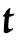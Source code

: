 SplineFontDB: 3.2
FontName: Untitled11
FullName: Untitled11
FamilyName: Untitled11
Weight: Regular
Copyright: Copyright (c) 2020, Krister Olsson
UComments: "2020-3-14: Created with FontForge (http://fontforge.org)"
Version: 001.000
ItalicAngle: 0
UnderlinePosition: -100
UnderlineWidth: 50
Ascent: 800
Descent: 200
InvalidEm: 0
LayerCount: 2
Layer: 0 0 "Back" 1
Layer: 1 0 "Fore" 0
XUID: [1021 69 -1879039855 12395021]
OS2Version: 0
OS2_WeightWidthSlopeOnly: 0
OS2_UseTypoMetrics: 1
CreationTime: 1584236298
ModificationTime: 1584236298
OS2TypoAscent: 0
OS2TypoAOffset: 1
OS2TypoDescent: 0
OS2TypoDOffset: 1
OS2TypoLinegap: 0
OS2WinAscent: 0
OS2WinAOffset: 1
OS2WinDescent: 0
OS2WinDOffset: 1
HheadAscent: 0
HheadAOffset: 1
HheadDescent: 0
HheadDOffset: 1
OS2Vendor: 'PfEd'
DEI: 91125
Encoding: ISO8859-1
UnicodeInterp: none
NameList: AGL For New Fonts
DisplaySize: -48
AntiAlias: 1
FitToEm: 0
BeginChars: 256 1

StartChar: t
Encoding: 116 116 0
Width: 426
Flags: W
HStem: 408.103 65.3281<241.869 300.562>
VStem: 97.5518 107.624<98.9849 383.659> 138.883 102.555<473.566 552.536>
LayerCount: 2
Fore
SplineSet
188.15234375 581.084960938 m 0xa0
 237.057617188 626.024414062 267.956054688 640.221679688 260.454101562 614.306640625 c 0
 253.26953125 589.489257812 241.4375 514.549804688 241.4375 493.868164062 c 2
 241.4375 473.430664062 l 1xa0
 300.561523438 478.174804688 l 1
 359.685546875 482.919921875 l 1
 357.130859375 465.401367188 l 2
 355.2265625 452.342773438 344.357421875 442.866210938 314.4296875 428.174804688 c 0
 292.532226562 417.42578125 265.326171875 408.30078125 254.576171875 408.102539062 c 0
 243.626953125 407.899414062 232.872070312 404.493164062 230.375976562 400.4375 c 0
 224.245117188 390.474609375 205.298828125 209.926757812 205.17578125 160.291992188 c 0
 205.014648438 95.328125 233.026367188 79.013671875 293.9921875 108.561523438 c 0
 310.780273438 116.698242188 325.201171875 121.784179688 326.838867188 120.145507812 c 0
 328.419921875 118.564453125 327.750976562 109.197265625 325.37890625 99.7080078125 c 0
 316.420898438 63.876953125 199.831054688 -8.3212890625 150.926757812 -8.3212890625 c 0
 141.76953125 -8.3212890625 125.013671875 -1.1875 114.065429688 7.3720703125 c 2
 93.9921875 23.0654296875 l 1
 97.5517578125 125.985351562 l 2xc0
 100.500976562 211.228515625 107.874023438 303.357421875 119.225585938 396.788085938 c 0
 120.712890625 409.032226562 117.349609375 411.04296875 98.3720703125 409.251953125 c 0
 60.734375 405.701171875 61.875 420.942382812 102.021484375 458.024414062 c 0
 130.48828125 484.318359375 139.162109375 497.475585938 138.8828125 513.94140625 c 0
 138.587890625 531.357421875 148.006835938 544.194335938 188.15234375 581.084960938 c 0xa0
EndSplineSet
EndChar
EndChars
EndSplineFont
